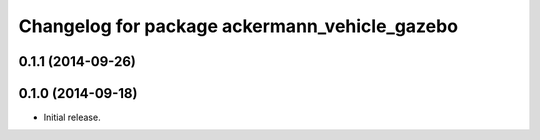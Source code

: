 ^^^^^^^^^^^^^^^^^^^^^^^^^^^^^^^^^^^^^^^^^^^^^^
Changelog for package ackermann_vehicle_gazebo
^^^^^^^^^^^^^^^^^^^^^^^^^^^^^^^^^^^^^^^^^^^^^^

0.1.1 (2014-09-26)
------------------

0.1.0 (2014-09-18)
------------------
* Initial release.
